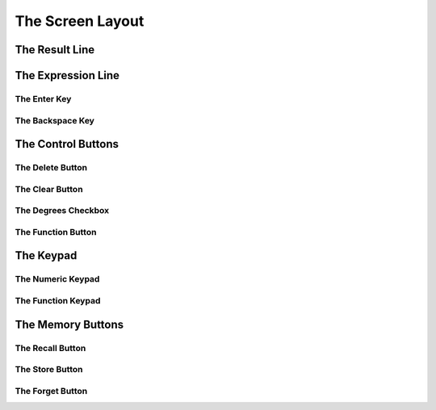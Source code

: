 The Screen Layout
=================

The Result Line
---------------

The Expression Line
-------------------

The Enter Key
~~~~~~~~~~~~~

The Backspace Key
~~~~~~~~~~~~~~~~~

The Control Buttons
-------------------

The Delete Button
~~~~~~~~~~~~~~~~~

The Clear Button
~~~~~~~~~~~~~~~~

The Degrees Checkbox
~~~~~~~~~~~~~~~~~~~~

The Function Button
~~~~~~~~~~~~~~~~~~~

The Keypad
----------

The Numeric Keypad
~~~~~~~~~~~~~~~~~~

The Function Keypad
~~~~~~~~~~~~~~~~~~~

The Memory Buttons
------------------

The Recall Button
~~~~~~~~~~~~~~~~~

The Store Button
~~~~~~~~~~~~~~~~

The Forget Button
~~~~~~~~~~~~~~~~~


